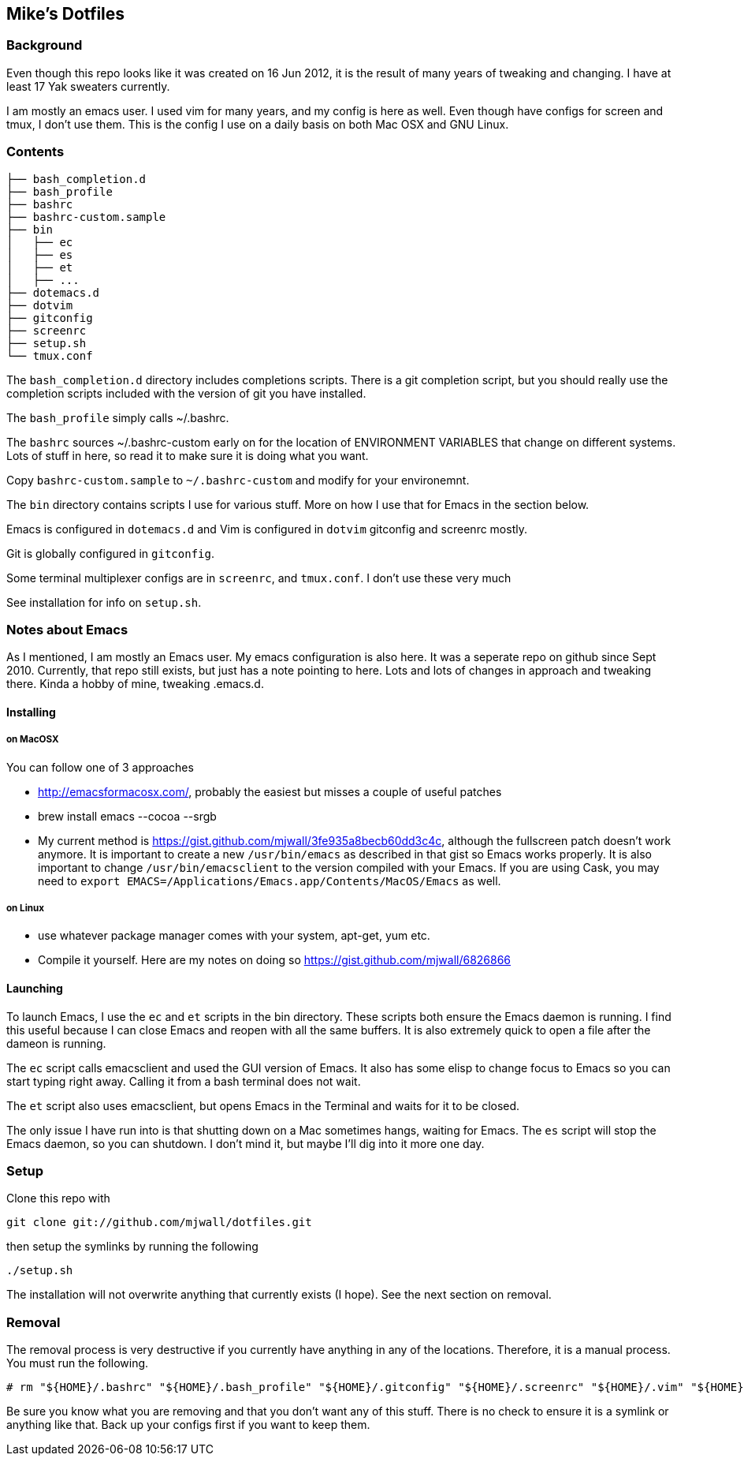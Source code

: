 == Mike's Dotfiles

=== Background
Even though this repo looks like it was created on 16 Jun 2012, it
is the result of many years of tweaking and changing.  I have at least
17 Yak sweaters currently.

I am mostly an emacs user.  I used vim for many years, and my config is here as well.  Even though have configs for screen and tmux, I don't use them.  This is the config I use on a daily basis on both Mac OSX and GNU Linux.

=== Contents
----
├── bash_completion.d
├── bash_profile
├── bashrc
├── bashrc-custom.sample
├── bin
│   ├── ec
│   ├── es
│   ├── et
│   ├── ...
├── dotemacs.d
├── dotvim
├── gitconfig
├── screenrc
├── setup.sh
└── tmux.conf
----

The `bash_completion.d` directory includes completions scripts.  There is a git completion script, but you should really use the completion scripts included with the version of git you have installed.

The `bash_profile` simply calls ~/.bashrc.

The `bashrc` sources ~/.bashrc-custom early on for the location of ENVIRONMENT VARIABLES that change on different systems.  Lots of stuff in here, so read it to make sure it is doing what you want.

Copy `bashrc-custom.sample` to `~/.bashrc-custom` and modify for your environemnt.

The `bin` directory contains scripts I use for various stuff.  More on how I use that for Emacs in the section below.

Emacs is configured in `dotemacs.d` and Vim is configured in `dotvim`
gitconfig and screenrc mostly.

Git is globally configured in `gitconfig`.

Some terminal multiplexer configs are in `screenrc`, and `tmux.conf`.  I don't use these very much

See installation for info on `setup.sh`.

=== Notes about Emacs

As I mentioned, I am mostly an Emacs user.  My emacs configuration is also here.  It was a seperate repo on github since Sept 2010.  Currently, that repo still exists, but just has a note pointing to here.  Lots and lots of changes in approach and tweaking there.  Kinda a hobby of mine, tweaking .emacs.d.

==== Installing

===== on MacOSX

You can follow one of 3 approaches

* http://emacsformacosx.com/, probably the easiest but misses a couple of useful patches
* brew install emacs --cocoa --srgb
* My current method is https://gist.github.com/mjwall/3fe935a8becb60dd3c4c, although the fullscreen patch doesn't work anymore.  It is important to create a new `/usr/bin/emacs` as described in that gist so Emacs works properly. It is also important to change `/usr/bin/emacsclient` to the version compiled with your Emacs.  If you are using Cask, you may need to `export EMACS=/Applications/Emacs.app/Contents/MacOS/Emacs` as well.

===== on Linux

* use whatever package manager comes with your system, apt-get, yum etc.
* Compile it yourself.  Here are my notes on doing so https://gist.github.com/mjwall/6826866

==== Launching

To launch Emacs, I use the `ec` and `et` scripts in the bin directory.  These scripts both ensure the Emacs daemon is running.  I find this useful because I can close Emacs and reopen with all the same buffers.  It is also extremely quick to open a file after the dameon is running.

The `ec` script calls emacsclient and used the GUI version of Emacs.  It also has some elisp to change focus to Emacs so you can start typing right away.  Calling it from a bash terminal does not wait.

The `et` script also uses emacsclient, but opens Emacs in the Terminal and waits for it to be closed.

The only issue I have run into is that shutting down on a Mac sometimes hangs,  waiting for Emacs.  The `es` script will stop the Emacs daemon, so you can shutdown.  I don't mind it, but maybe I'll dig into it more one day.

=== Setup

Clone this repo with

----
git clone git://github.com/mjwall/dotfiles.git
----

then setup the symlinks by running the following

----
./setup.sh
----

The installation will not overwrite anything that currently exists (I
hope).  See the next section on removal.

=== Removal

The removal process is very destructive if you currently have anything
in any of the locations.  Therefore, it is a manual process.  You must
run the following.

----
# rm "${HOME}/.bashrc" "${HOME}/.bash_profile" "${HOME}/.gitconfig" "${HOME}/.screenrc" "${HOME}/.vim" "${HOME}/.emacs.d" "${HOME}/bin" "${HOME}/.bash_completion.d" "${HOME}/.vimrc" "${HOME}/.tmux.conf"
----

Be sure you know what you are removing and that you don't want any of
this stuff.  There is no check to ensure it is a symlink or anything
like that.  Back up your configs first if you want to keep them.
